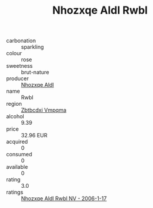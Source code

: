 :PROPERTIES:
:ID:                     825909ae-b587-4b95-8727-4bc183a989b2
:END:
#+TITLE: Nhozxqe Aldl Rwbl 

- carbonation :: sparkling
- colour :: rose
- sweetness :: brut-nature
- producer :: [[id:539af513-9024-4da4-8bd6-4dac33ba9304][Nhozxqe Aldl]]
- name :: Rwbl
- region :: [[id:08e83ce7-812d-40f4-9921-107786a1b0fe][Zbtbcdxi Vmpqma]]
- alcohol :: 9.39
- price :: 32.96 EUR
- acquired :: 0
- consumed :: 0
- available :: 0
- rating :: 3.0
- ratings :: [[id:87e24374-73f9-45b8-a52b-024c37079ac6][Nhozxqe Aldl Rwbl NV - 2006-1-17]]


